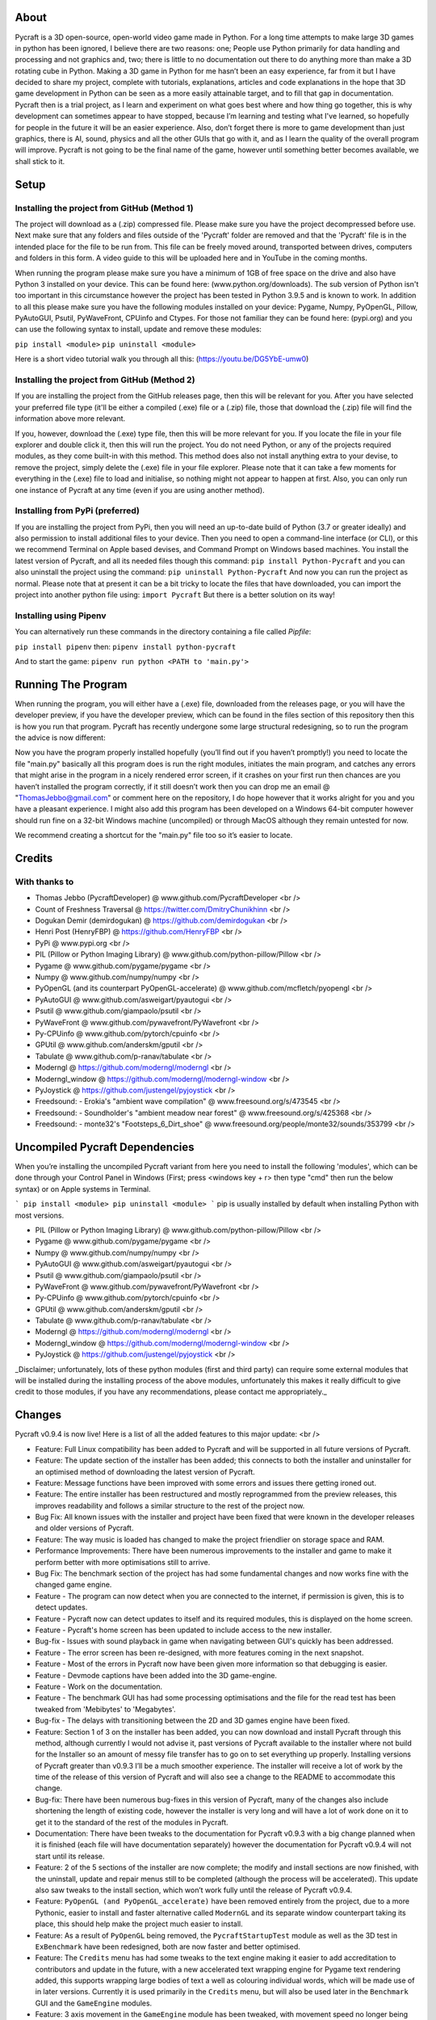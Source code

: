 About
====================
Pycraft is a 3D open-source, open-world video game made in Python. For a long time attempts to make large 3D games in python has been ignored, I believe there are two reasons: one; People use Python primarily for data handling and processing and not graphics and, two; there is little to no documentation out there to do anything more than make a 3D rotating cube in Python. Making a 3D game in Python for me hasn’t been an easy experience, far from it but I have decided to share my project, complete with tutorials, explanations, articles and code explanations in the hope that 3D game development in Python can be seen as a more easily attainable target, and to fill that gap in documentation. Pycraft then is a trial project, as I learn and experiment on what goes best where and how thing go together, this is why development can sometimes appear to have stopped, because I’m learning and testing what I've learned, so hopefully for people in the future it will be an easier experience. Also, don’t forget there is more to game development than just graphics, there is AI, sound, physics and all the other GUIs that go with it, and as I learn the quality of the overall program will improve. Pycraft is not going to be the final name of the game, however until something better becomes available, we shall stick to it.

Setup
====================

Installing the project from GitHub (Method 1)
++++++++++++++++++++
The project will download as a (.zip) compressed file. Please make sure you have the project decompressed before use. Next make sure that any folders and files outside of the 'Pycraft' folder are removed and that the 'Pycraft' file is in the intended place for the file to be run from. This file can be freely moved around, transported between drives, computers and folders in this form. A video guide to this will be uploaded here and in YouTube in the coming months.

When running the program please make sure you have a minimum of 1GB of free space on the drive and also have Python 3 installed on your device. This can be found here: (www.python.org/downloads). The sub version of Python isn't too important in this circumstance however the project has been tested in Python 3.9.5 and is known to work. In addition to all this please make sure you have the following modules installed on your device:
Pygame, Numpy, PyOpenGL, Pillow, PyAutoGUI, Psutil, PyWaveFront, CPUinfo and Ctypes. 
For those not familiar they can be found here: (pypi.org) and you can use the following syntax to install, update and remove these modules:

``pip install <module>``
``pip uninstall <module>``

Here is a short video tutorial walk you through all this: (https://youtu.be/DG5YbE-umw0)

Installing the project from GitHub (Method 2)
++++++++++++++++++++
If you are installing the project from the GitHub releases page, then this will be relevant for you.
After you have selected your preferred file type (it'll be either a compiled (.exe) file or a (.zip) file, those that download the (.zip) file will find the information above more relevant.

If you, however, download the (.exe) type file, then this will be more relevant for you. If you locate the file in your file explorer and double click it, then this will run the project. You do not need Python, or any of the projects required modules, as they come built-in with this method. This method does also not install anything extra to your devise, to remove the project, simply delete the (.exe) file in your file explorer. Please note that it can take a few moments for everything in the (.exe) file to load and initialise, so nothing might not appear to happen at first. Also, you can only run one instance of Pycraft at any time (even if you are using another method).

Installing from PyPi (preferred)
++++++++++++++++++++
If you are installing the project from PyPi, then you will need an up-to-date build of Python (3.7 or greater ideally) and also permission to install additional files to your device. Then you need to open a command-line interface (or CLI), or this we recommend Terminal on Apple based devises, and Command Prompt on Windows based machines. You install the latest version of Pycraft, and all its needed files though this command:
``pip install Python-Pycraft``
and you can also uninstall the project using the command:
``pip uninstall Python-Pycraft``
And now you can run the project as normal.
Please note that at present it can be a bit tricky to locate the files that have downloaded, you can import the project into another python file using:
``import Pycraft``
But there is a better solution on its way!

Installing using Pipenv
++++++++++++++++++++
You can alternatively run these commands in the directory containing a file called `Pipfile`:

``pip install pipenv`` then: ``pipenv install python-pycraft``

And to start the game: ``pipenv run python <PATH to 'main.py'>``

Running The Program
====================
When running the program, you will either have a (.exe) file, downloaded from the releases page, or you will have the developer preview, if you have the developer preview, which can be found in the files section of this repository then this is how you run that program. Pycraft has recently undergone some large structural redesigning, so to run the program the advice is now different:

Now you have the program properly installed hopefully (you’ll find out if you haven’t promptly!) you need to locate the file "main.py" basically all this program does is run the right modules, initiates the main program, and catches any errors that might arise in the program in a nicely rendered error screen, if it crashes on your first run then chances are you haven’t installed the program correctly, if it still doesn’t work then you can drop me an email @ "ThomasJebbo@gmail.com" or comment here on the repository, I do hope however that it works alright for you and you have a pleasant experience. I might also add this program has been developed on a Windows 64-bit computer however should run fine on a 32-bit Windows machine (uncompiled) or through MacOS although they remain untested for now. 

We recommend creating a shortcut for the "main.py" file too so it’s easier to locate.

Credits
====================

With thanks to
++++++++++++++++++++
* Thomas Jebbo (PycraftDeveloper) @ www.github.com/PycraftDeveloper <br />
* Count of Freshness Traversal @ https://twitter.com/DmitryChunikhinn <br />
* Dogukan Demir (demirdogukan) @ https://github.com/demirdogukan <br />
* Henri Post (HenryFBP) @ https://github.com/HenryFBP <br />
* PyPi @ www.pypi.org <br />
* PIL (Pillow or Python Imaging Library) @ www.github.com/python-pillow/Pillow <br />
* Pygame @ www.github.com/pygame/pygame <br />
* Numpy @ www.github.com/numpy/numpy <br />
* PyOpenGL (and its counterpart PyOpenGL-accelerate) @ www.github.com/mcfletch/pyopengl <br />
* PyAutoGUI @ www.github.com/asweigart/pyautogui <br />
* Psutil @ www.github.com/giampaolo/psutil <br />
* PyWaveFront @ www.github.com/pywavefront/PyWavefront <br />
* Py-CPUinfo @ www.github.com/pytorch/cpuinfo <br />
* GPUtil @ www.github.com/anderskm/gputil <br />
* Tabulate @ www.github.com/p-ranav/tabulate <br />
* Moderngl @ https://github.com/moderngl/moderngl <br />
* Moderngl_window @ https://github.com/moderngl/moderngl-window <br />
* PyJoystick @ https://github.com/justengel/pyjoystick <br />
* Freedsound: - Erokia's "ambient wave compilation" @ www.freesound.org/s/473545 <br />
* Freedsound: - Soundholder's "ambient meadow near forest" @ www.freesound.org/s/425368 <br />
* Freedsound: - monte32's "Footsteps_6_Dirt_shoe" @ www.freesound.org/people/monte32/sounds/353799 <br />

Uncompiled Pycraft Dependencies
====================
When you’re installing the uncompiled Pycraft variant from here you need to install the following 'modules', which can be done through your Control Panel in Windows (First; press <windows key + r> then type "cmd" then run the below syntax) or on Apple systems in Terminal.

```
pip install <module>
pip uninstall <module>
```
pip is usually installed by default when installing Python with most versions.

- PIL (Pillow or Python Imaging Library) @ www.github.com/python-pillow/Pillow <br />
- Pygame @ www.github.com/pygame/pygame <br />
- Numpy @ www.github.com/numpy/numpy <br />
- PyAutoGUI @ www.github.com/asweigart/pyautogui <br />
- Psutil @ www.github.com/giampaolo/psutil <br />
- PyWaveFront @ www.github.com/pywavefront/PyWavefront <br />
- Py-CPUinfo @ www.github.com/pytorch/cpuinfo <br />
- GPUtil @ www.github.com/anderskm/gputil <br />
- Tabulate @ www.github.com/p-ranav/tabulate <br />
- Moderngl @ https://github.com/moderngl/moderngl <br />
- Moderngl_window @ https://github.com/moderngl/moderngl-window <br />
- PyJoystick @ https://github.com/justengel/pyjoystick <br />

_Disclaimer; unfortunately, lots of these python modules (first and third party) can require some external modules that will be installed during the installing process of the above modules, unfortunately this makes it really difficult to give credit to those modules, if you have any recommendations, please contact me appropriately._

Changes
====================
Pycraft v0.9.4 is now live! Here is a list of all the added features to this major update: <br />

* Feature: Full Linux compatibility has been added to Pycraft and will be supported in all future versions of Pycraft.
* Feature: The update section of the installer has been added; this connects to both the installer and uninstaller for an optimised method of downloading the latest version of Pycraft.
* Feature: Message functions have been improved with some errors and issues there getting ironed out.
* Feature: The entire installer has been restructured and mostly reprogrammed from the preview releases, this improves readability and follows a similar structure to the rest of the project now.
* Bug Fix: All known issues with the installer and project have been fixed that were known in the developer releases and older versions of Pycraft.
* Feature: The way music is loaded has changed to make the project friendlier on storage space and RAM.
* Performance Improvements: There have been numerous improvements to the installer and game to make it perform better with more optimisations still to arrive.
* Bug Fix: The benchmark section of the project has had some fundamental changes and now works fine with the changed game engine.

* Feature - The program can now detect when you are connected to the internet, if permission is given, this is to detect updates.
* Feature - Pycraft now can detect updates to itself and its required modules, this is displayed on the home screen.
* Feature - Pycraft's home screen has been updated to include access to the new installer.
* Bug-fix - Issues with sound playback in game when navigating between GUI's quickly has been addressed.

* Feature - The error screen has been re-designed, with more features coming in the next snapshot.
* Feature - Most of the errors in Pycraft now have been given more information so that debugging is easier.
* Feature - Devmode captions have been added into the 3D game-engine.
* Feature - Work on the documentation.
* Feature - The benchmark GUI has had some processing optimisations and the file for the read test has been tweaked from 'Mebibytes' to 'Megabytes'.
* Bug-fix - The delays with transitioning between the 2D and 3D games engine have been fixed.

* Feature: Section 1 of 3 on the installer has been added, you can now download and install Pycraft through this method, although currently I would not advise it, past versions of Pycraft available to the installer where not build for the Installer so an amount of messy file transfer has to go on to set everything up properly. Installing versions of Pycraft greater than v0.9.3 I’ll be a much smoother experience. The installer will receive a lot of work by the time of the release of this version of Pycraft and will also see a change to the README to accommodate this change.
* Bug-fix: There have been numerous bug-fixes in this version of Pycraft, many of the changes also include shortening the length of existing code, however the installer is very long and will have a lot of work done on it to get it to the standard of the rest of the modules in Pycraft.
* Documentation: There have been tweaks to the documentation for Pycraft v0.9.3 with a big change planned when it is finished (each file will have documentation separately) however the documentation for Pycraft v0.9.4 will not start until its release.

* Feature: 2 of the 5 sections of the installer are now complete; the modify and install sections are now finished, with the uninstall, update and repair menus still to be completed (although the process will be accelerated). This update also saw tweaks to the install section, which won’t work fully until the release of Pycraft v0.9.4.
* Feature: ``PyOpenGL (and PyOpenGL_accelerate)`` have been removed entirely from the project, due to a more Pythonic, easier to install and faster alternative called ``ModernGL`` and its separate window counterpart taking its place, this should help make the project much easier to install.
* Feature: As a result of ``PyOpenGL`` being removed, the ``PycraftStartupTest`` module as well as the 3D test in ``ExBenchmark`` have been redesigned, both are now faster and better optimised.
* Feature: The ``Credits`` menu has had some tweaks to the text engine making it easier to add accreditation to contributors and update in the future, with a new accelerated text wrapping engine for Pygame text rendering added, this supports wrapping large bodies of text a well as colouring individual words, which will be made use of in later versions. Currently it is used primarily in the ``Credits`` menu, but will also be used later in the ``Benchmark`` GUI and the ``GameEngine`` modules.
* Feature: 3 axis movement in the ``GameEngine`` module has been tweaked, with movement speed no longer being frame rate dependant and more representative of real speed, and the jump animation also being tweaked for the same reasons (although still a linear movement, this will be tweaked in a later version).
* Feature: Joystick/Controller support has been added to Pycraft, now you can choose between keyboard and mouse or controller (although keyboard and controller both work together, controller and mouse do not work in combo), this support is wide ranging and there are likely to be bugs, but the ones known to me have been removed.
* Feature: The ``Inventory`` and ``MapGUI`` modules have been heavily optimised, now images aren’t loaded every frame and are only tweaked when the window resizes, which is detected now differently on those GUIs (with more support coming soon for other GUIs). The ``MapGUI`` module has also been brought into the same structure as the rest of the project and now works much better, although will still need to be updated graphically.
* Feature: The ``Fancy Sky`` setting has been swapped for ``Fancy Graphics`` which now toggles some of the new on-screen elements of the display, improving performance, although it should be noted, toggling the ``anti-aliasing`` setting will likely make a bigger change. ``anti-aliasing`` has not yet been added into the ``GameEngine``, with support coming soon there.
* Feature: The ``installer`` can now be reached directly through Pycraft.
* Feature: The 'tool-tips' text that appears on the new load screen has been updated with key changes as well as to showcase some of the project’s new features.
* Feature: The old load screen menu has been re-added and improved greatly.
* Feature: Object caching has been added to Pycraft, so now the ``GameEngine`` module will load quicker (with more support coming at a later date).
* Feature: Some files in the game are now loaded once centrally, notably the window icon and title font, which are used throughout Pycraft, so the total read/write count when running Pycraft has been significantly reduced (Especially in the ``Inventory`` and ``MapGUI`` modules).
* Feature: The project's caption has now been changed to have rounded corners using alpha, this is in light of the design changes as a part of Windows 11, and as a general aesthetic feature.

* Feature: 3 of the 5 sections of the installer utility is now complete, you can now - in addition to its previous functions - uninstall the project with 3 customisable options:
* * Uninstall both Pycraft and all additional files
* * Uninstall both Pycraft and all additional files but keep save data
* * Uninstall only Pycraft and leave all additional files
* Additionally, a large amount of the bugs and issues with the other aspects of the installer have also been corrected although any more bug reports will always help to make any aspect of the project better.
* The theme section menu has been entirely re-designed to support screen resizing and greatly improved graphics.
* The entire project has seen changes to the controller engine so now the performance there has been heavily improved.
* The entire project has had performance improvements.
* The first section of the benchmark GUI has seen changes to the text structure to make the menu easy to modify and now has updated instructions (with more improvements there coming soon!)
* There have been changes made to the messaging system on the home screen to further improve performance and allow for multiple messages to be properly handled.

Again, feedback would be much appreciated this update was released on; 03/04/2022 (UK date; DD/MM/YYYY). As always, we hope you enjoy this new release and feel free to leave feedback.

Understanding the release notes
====================
This section will hopefully provide additional information on helping to read the release notes. Points detailed after the "Feature" tag are what was focused on in the update and will likely always be present in each update, often this is the most significant area of the update. Points detailed after the "Bug-Fix" tag are likely to be the most frequent, they outline the most major bugs that have been fixed in this update, although they are not the only bugs that have been fixed. Points detailed after the "Performance" tag are used where there have been significant performance improvements to the project. Points detailed after the "Identified-Bugs" tag are bugs that have been identified in the project and that haven't been fixed as of writing the release notes, these are significant issues and will be fixed as soon as possible. Points detailed after the final "Documentation" tag are indicators of significant improvements to the documentation.

Input mapping
====================
This section will be replaced with a dedicated file for keymapping as well as an in-game guide. The controller keys are labelled differently between controllers but have the same mapping in game.

Keyboard
++++++++++++++++++++
* Use W, A, S, D in game to move around, and use these keys in the map GUI to move that around.
* Use SPACE to jump in game, reset your zoom in the map GUI, start the benchmark section, or press 10 times to enter Devmode.
* Use E in game to access your inventory
* Use R in game to access the map
* Use F11 to toggle full screen
* Use Q to access a resource value screen
* Use L in game to toggle locking your mouse (forcing it to stay in the window or not)
* Use X to exit Devmode

Mouse
++++++++++++++++++++
* SCROLL in the map to zoom in/out, or to scroll the settings menu
* LEFT CLICK to select

Controller
++++++++++++++++++++
* Use the HAT keys (or the 4 buttons typically on the left of the controller in a '+' shape) to navigate between menu options
* Use the JOYSTICKs for camera panning and in game movement
* Use the 'Options' button to enter your inventory
* Use the 'Share' buttons to enter the map
* Use the Y or TRIANGLE button to jump in game or exit a GUI (not in game)
* Use the X or A button to start the benchmark or to reset your view in the map
* Use the X or SQUARE button to zoom in on the map GUI
* Use the O or B button to zoom out on the map

Our Update Policy
====================
New releases will be introduced regularly, it is likely that there will be some form of error or bug, therefore unless you intend to use this project for development and feedback purposes (Thank you all!) we recommend you use the latest stable release; below is how to identify the stable releases.

Version Naming
====================
Versions have changed pretty dramatically the past few days, don't panic I'm here to help! In short, the new version naming system more closely follows the Semantic Naming system:
For example; Pycraft v0.9.2.1 The first number is relevant to if the project is in a finished state. The second number relates to the number of updates Pycraft has had. The third number relates to smaller sub-updates (that likely will not feature a (.exe) release). The last number there is rarely used, this is typically for PyPi releases only, as we can't edit uploaded version of the project, we use this number if there is an important change to the project description, those updates will not include any code changing!

Releases
====================
All past versions of Pycraft are available under the releases section of Pycraft, this is a new change, but just as before, major releases like Pycraft v0.9 and Pycraft v0.8 will have (.exe) releases, but smaller sub-releases will not, this is in light of a change coming to Pycraft, this should help with the confusion behind releases, and be more accommodating to the installer that's being worked on as a part of Pycraft v0.9.4. This brings me on to another point, all past updates to Pycraft will be located at the releases page (Thats all versions), and the previous section on the home-page with branches will change. The default branch will be the most recent release, then there will be branches for all the sub-releases to Pycraft there too; and the sister program; Pycraft-Insider-Preview will be deprecated and all data moved to relevant places in this repository, this should hopefully cut down on the confusion and make the project more user-friendly.

Other Sources
====================
I have started writing an article on medium which is released at the start of every month, this compliments the weekly updates that are posted on my twitter profile, it would be greatly appreciated if you wanted to check it out here at this link: (https://medium.com/@PycraftDev), these articles are also uploaded to my other account on Dev here: (https://dev.to/pycraftdev). Any recommendations and feedback are, as always, greatly appreciated, a lot of time and work goes into making this happen!

Final Notices
====================
Thank you greatly for supporting this project simply by running it, I am sorry in advance for any spelling mistakes. The programs will be updated frequently and I shall do my best to keep this up to date too. I also want to add that you are welcome to view and change the program and share it with your friends however please may I have some credit, just a name would do and if you find any bugs or errors, please feel free to comment in the comments section any feedback so I can improve my program, it will all be much appreciated and give as much detail as you wish to give out.
